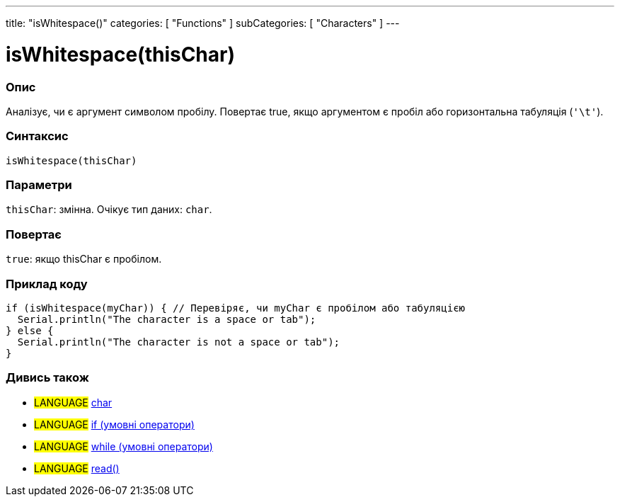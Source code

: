 ---
title: "isWhitespace()"
categories: [ "Functions" ]
subCategories: [ "Characters" ]
---





= isWhitespace(thisChar)


// OVERVIEW SECTION STARTS
[#overview]
--

[float]
=== Опис
Аналізує, чи є аргумент символом пробілу. Повертає true, якщо аргументом є пробіл або горизонтальна табуляція (`'\t'`).
[%hardbreaks]


[float]
=== Синтаксис
`isWhitespace(thisChar)`


[float]
=== Параметри
`thisChar`: змінна. Очікує тип даних: `char`.


[float]
=== Повертає
`true`: якщо thisChar є пробілом.

--
// OVERVIEW SECTION ENDS



// HOW TO USE SECTION STARTS
[#howtouse]
--

[float]
=== Приклад коду

[source,arduino]
----
if (isWhitespace(myChar)) { // Перевіряє, чи myChar є пробілом або табуляцією
  Serial.println("The character is a space or tab");
} else {
  Serial.println("The character is not a space or tab");
}
----

--
// HOW TO USE SECTION ENDS


// SEE ALSO SECTION
[#see_also]
--

[float]
=== Дивись також

[role="language"]
* #LANGUAGE#  link:../../../variables/data-types/char[char]
* #LANGUAGE#  link:../../../structure/control-structure/if[if (умовні оператори)]
* #LANGUAGE#  link:../../../structure/control-structure/while[while (умовні оператори)]
* #LANGUAGE# link:../../communication/serial/read[read()]

--
// SEE ALSO SECTION ENDS
